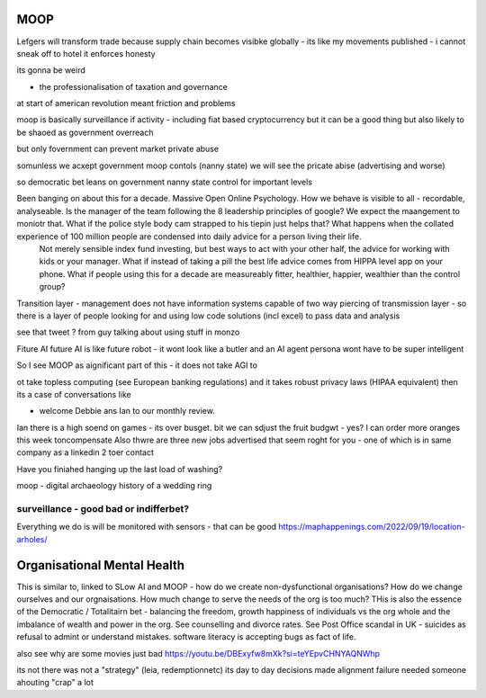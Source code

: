 ====
MOOP
====


Lefgers will
transform trade because supply chain becomes visibke globally 
- its like my movements published - i cannot sneak off to hotel
it enforces honesty

its gonna be weird 



- the professionalisation of taxation and governance 
at start of american revolution meant friction and problems

moop is basically surveillance if activity - including fiat based cryptocurrency 
but it can be a good thing but also likely to be shaoed as government overreach

but only fovernment can prevent market private abuse

somunless we acxept government moop contols (nanny state)
we will see the pricate abise (advertising and worse)

so democratic bet leans on government nanny state control for important levels 


Been banging on about this for a decade. Massive Open Online Psychology. How we behave is visible to all - recordable, analyseable. Is the manager of the team following the 8 leadership principles of google? We expect the maangement to moniotr that. What if the police style body cam strapped to his tiepin just helps that? What happens when the collated experience of 100 million people are condensed into daily advice for a person living their life.
        Not merely sensible index fund investing, but best ways to act with your other half, the advice for working with kids or your manager.  What if instead of taking a pill the best life advice comes from HIPPA level app on your phone.  What if people using this for a decade are measureably fitter, healthier, happier, wealthier than the control group?

Transition layer - management does not have information systems capable of two way piercing of transmission layer - so there is a layer of people looking for and using low code solutions (incl excel) to pass data and analysis 

see that tweet ? from guy talking about using stuff in monzo 


Fiture AI
future AI is like future robot - it wont look like a butler and an AI agent persona wont have to be super intelligent

So I see MOOP as aignificant part of this - it does not take AGI to 

ot take topless computing (see European banking regulations) and it takes robust privacy laws (HIPAA equivalent)
then its a case of conversations like

- welcome Debbie ans Ian to our monthly review.
Ian there is a high soend on games - its over busget.
bit we can sdjust the fruit budgwt - yes? I can order more 
oranges this week toncompensate
Also thwre are three new jobs advertised that seem roght for you - one of which is in same company as a linkedin 2 toer contact 

Have you finiahed hanging up the last load of washing?


moop - digital archaeology 
history of a wedding ring 

surveillance - good bad or indifferbet?
----------------------------------------
Everything we do is will be monitored with sensors - that can be good 
https://maphappenings.com/2022/09/19/location-arholes/


============================
Organisational Mental Health
============================

This is similar to, linked to SLow AI and MOOP - how do we create non-dysfunctional
organisations? How do we change ourselves and our orgnaisations. How much change to serve
the needs of the org is too much? THis is also the essence of the Democratic / Totalitairn
bet - balancing the freedom, growth happiness of individuals vs the org whole and the
imbalance of wealth and power in the org.  See counselling and divorce rates.  See Post
Office scandal in UK - suicides as refusal to admint or understand mistakes. software
literacy is accepting bugs as fact of life.

also see why are some movies just bad
https://youtu.be/DBExyfw8mXk?si=teYEpvCHNYAQNWhp

its not there was not a "strategy"
(leia, redemptionnetc)
its day to day decisions made alignment failure
needed someone ahouting "crap" a lot
